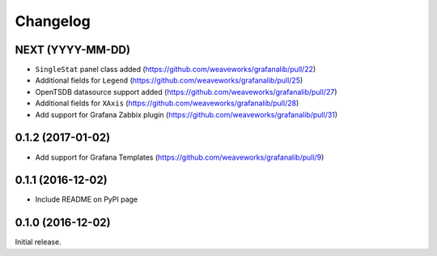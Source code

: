 =========
Changelog
=========

NEXT (YYYY-MM-DD)
-----------------

* ``SingleStat`` panel class added      (https://github.com/weaveworks/grafanalib/pull/22)
* Additional fields for ``Legend``      (https://github.com/weaveworks/grafanalib/pull/25)
* OpenTSDB datasource support added     (https://github.com/weaveworks/grafanalib/pull/27)
* Additional fields for ``XAxis``       (https://github.com/weaveworks/grafanalib/pull/28)
* Add support for Grafana Zabbix plugin (https://github.com/weaveworks/grafanalib/pull/31)

0.1.2 (2017-01-02)
------------------

* Add support for Grafana Templates (https://github.com/weaveworks/grafanalib/pull/9)

0.1.1 (2016-12-02)
------------------

* Include README on PyPI page

0.1.0 (2016-12-02)
------------------

Initial release.
